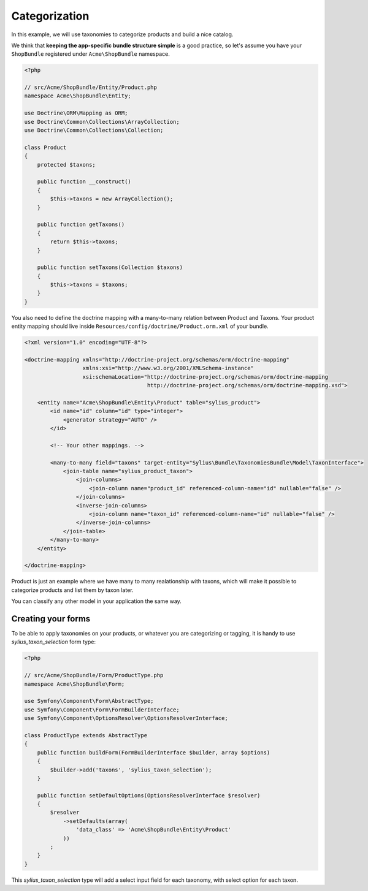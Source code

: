 Categorization
==============

In this example, we will use taxonomies to categorize products and build a nice catalog.

We think that **keeping the app-specific bundle structure simple** is a good practice, so
let's assume you have your ``ShopBundle`` registered under ``Acme\ShopBundle`` namespace.

.. code-block:: php

    <?php

    // src/Acme/ShopBundle/Entity/Product.php
    namespace Acme\ShopBundle\Entity;

    use Doctrine\ORM\Mapping as ORM;
    use Doctrine\Common\Collections\ArrayCollection;
    use Doctrine\Common\Collections\Collection;

    class Product
    {
        protected $taxons;

        public function __construct()
        {
            $this->taxons = new ArrayCollection();
        }

        public function getTaxons()
        {
            return $this->taxons;
        }

        public function setTaxons(Collection $taxons)
        {
            $this->taxons = $taxons;
        }
    }

You also need to define the doctrine mapping with a many-to-many relation between Product and Taxons.
Your product entity mapping should live inside ``Resources/config/doctrine/Product.orm.xml`` of your bundle.

.. code-block:: xml

    <?xml version="1.0" encoding="UTF-8"?>

    <doctrine-mapping xmlns="http://doctrine-project.org/schemas/orm/doctrine-mapping"
                      xmlns:xsi="http://www.w3.org/2001/XMLSchema-instance"
                      xsi:schemaLocation="http://doctrine-project.org/schemas/orm/doctrine-mapping
                                          http://doctrine-project.org/schemas/orm/doctrine-mapping.xsd">

        <entity name="Acme\ShopBundle\Entity\Product" table="sylius_product">
            <id name="id" column="id" type="integer">
                <generator strategy="AUTO" />
            </id>

            <!-- Your other mappings. -->

            <many-to-many field="taxons" target-entity="Sylius\Bundle\TaxonomiesBundle\Model\TaxonInterface">
                <join-table name="sylius_product_taxon">
                    <join-columns>
                        <join-column name="product_id" referenced-column-name="id" nullable="false" />
                    </join-columns>
                    <inverse-join-columns>
                        <join-column name="taxon_id" referenced-column-name="id" nullable="false" />
                    </inverse-join-columns>
                </join-table>
            </many-to-many>
        </entity>

    </doctrine-mapping>

Product is just an example where we have many to many realationship with taxons,
which will make it possible to categorize products and list them by taxon later.

You can classify any other model in your application the same way.

Creating your forms
-------------------

To be able to apply taxonomies on your products, or whatever you are categorizing or tagging,
it is handy to use `sylius_taxon_selection` form type:

.. code-block:: php

    <?php

    // src/Acme/ShopBundle/Form/ProductType.php
    namespace Acme\ShopBundle\Form;

    use Symfony\Component\Form\AbstractType;
    use Symfony\Component\Form\FormBuilderInterface;
    use Symfony\Component\OptionsResolver\OptionsResolverInterface;

    class ProductType extends AbstractType
    {
        public function buildForm(FormBuilderInterface $builder, array $options)
        {
            $builder->add('taxons', 'sylius_taxon_selection');
        }

        public function setDefaultOptions(OptionsResolverInterface $resolver)
        {
            $resolver
                ->setDefaults(array(
                    'data_class' => 'Acme\ShopBundle\Entity\Product'
                ))
            ;
        }
    }

This `sylius_taxon_selection` type will add a select input field for each taxonomy, with select option for each taxon.
